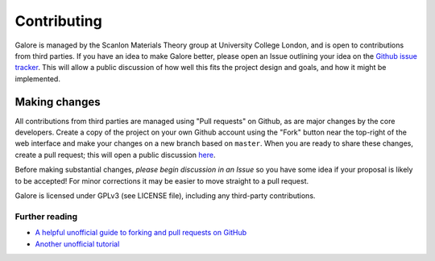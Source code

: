 Contributing
============

Galore is managed by the Scanlon Materials Theory group at University
College London, and is open to contributions from third parties. If
you have an idea to make Galore better, please open an Issue outlining
your idea on the `Github issue tracker
<https://github.com/SMTG-UCL/galore/issues>`__.  This will allow a
public discussion of how well this fits the project design and goals,
and how it might be implemented.

Making changes
--------------

All contributions from third parties are managed using "Pull requests" on Github,
as are major changes by the core developers.
Create a copy of the project on your own Github account using the
"Fork" button near the top-right of the web interface and make your changes
on a new branch based on ``master``.
When you are ready to share these changes, create a pull request;
this will open a public discussion
`here <https://github.com/SMTG-UCL/galore/pulls>`__.

Before making substantial changes, *please begin discussion in an
Issue* so you have some idea if your proposal is likely to be
accepted!  For minor corrections it may be easier to move straight to
a pull request.

Galore is licensed under GPLv3 (see LICENSE file), including any
third-party contributions.

Further reading
~~~~~~~~~~~~~~~

- `A helpful unofficial guide to forking and pull requests on GitHub <https://gist.github.com/Chaser324/ce0505fbed06b947d962>`__
- `Another unofficial tutorial <https://www.thinkful.com/learn/github-pull-request-tutorial/>`__
